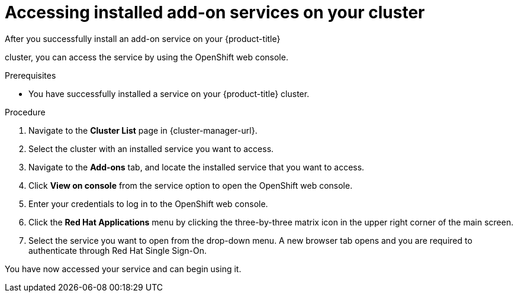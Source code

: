 // Module included in the following assemblies:
//
// * assemblies/adding-service.adoc

:_mod-docs-content-type: PROCEDURE
[id="access-service_{context}"]

= Accessing installed add-on services on your cluster

After you successfully install an add-on service on your {product-title}

ifdef::openshift-rosa[]
(ROSA)
endif::openshift-rosa[]

cluster, you can access the service by using the OpenShift web console.

.Prerequisites

* You have successfully installed a service on your {product-title} cluster.

.Procedure

. Navigate to the *Cluster List* page in {cluster-manager-url}.

. Select the cluster with an installed service you want to access.

. Navigate to the *Add-ons* tab, and locate the installed service that you want to access.

. Click *View on console* from the service option to open the OpenShift web console.

. Enter your credentials to log in to the OpenShift web console.

. Click the *Red Hat Applications* menu by clicking the three-by-three matrix icon in the upper right corner of the main screen.

. Select the service you want to open from the drop-down menu. A new browser tab opens and you are required to authenticate through Red Hat Single Sign-On.

You have now accessed your service and can begin using it.
